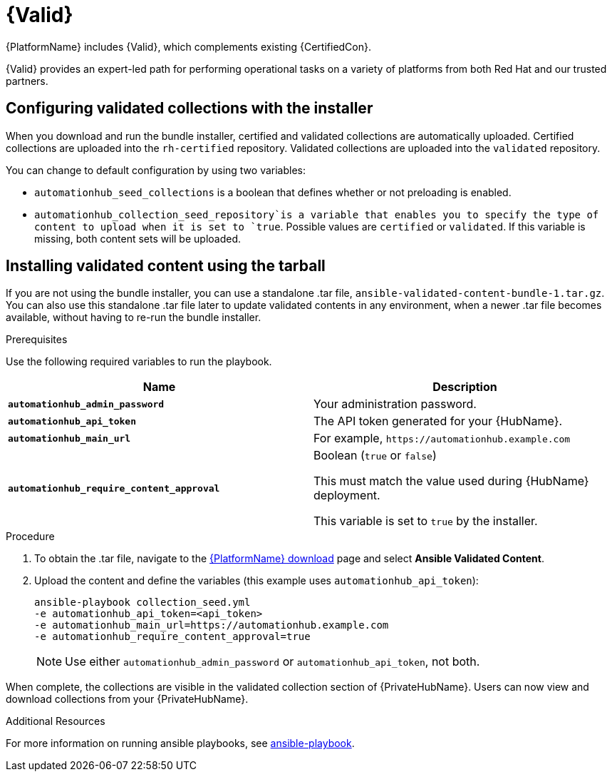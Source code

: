 [id="assembly-validated-content"]
= {Valid}

{PlatformName} includes {Valid}, which complements existing {CertifiedCon}.

{Valid} provides an expert-led path for performing operational tasks on a variety of platforms from both Red Hat and our trusted partners.

== Configuring validated collections with the installer

When you download and run the bundle installer, certified and validated collections are automatically uploaded.
Certified collections are uploaded into the `rh-certified` repository.
Validated collections are uploaded into the `validated` repository.

You can change to default configuration by using two variables:

* `automationhub_seed_collections` is a boolean that defines whether or not preloading is enabled.
* `automationhub_collection_seed_repository`is a variable that enables you to specify the type of content to upload when it is set to `true`.
Possible values are `certified` or `validated`.
If this variable is missing, both content sets will be uploaded.

== Installing validated content using the tarball

If you are not using the bundle installer, you can use a standalone .tar file, `ansible-validated-content-bundle-1.tar.gz`.
You can also use this standalone .tar file later to update validated contents in any environment, when a newer .tar file becomes available, without having to re-run the bundle installer.

.Prerequisites
Use the following required variables to run the playbook.

[cols="50%,50%",options="header"]
|====
| Name | Description
| *`automationhub_admin_password`* | Your administration password.
| *`automationhub_api_token`* | The API token generated for your {HubName}.
| *`automationhub_main_url`* | For example, `\https://automationhub.example.com`
| *`automationhub_require_content_approval`* | Boolean (`true` or `false`)

This must match the value used during {HubName} deployment.

This variable is set to `true` by the installer.
|====

.Procedure
. To obtain the .tar file, navigate to the link:{PlatformDownloadUrl}[{PlatformName} download] page and select *Ansible Validated Content*.
. Upload the content and define the variables (this example uses `automationhub_api_token`):
+
[options="nowrap" subs="+quotes,attributes"]
----
ansible-playbook collection_seed.yml
-e automationhub_api_token=<api_token>
-e automationhub_main_url=https://automationhub.example.com
-e automationhub_require_content_approval=true
----
+
[NOTE]
====
Use either `automationhub_admin_password` or `automationhub_api_token`, not both.
====

When complete, the collections are visible in the validated collection section of {PrivateHubName}.
Users can now view and download collections from your {PrivateHubName}.

[role="_additional-resources"]
.Additional Resources
For more information on running ansible playbooks, see link:https://docs.ansible.com/ansible/latest/cli/ansible-playbook.html[ansible-playbook].
